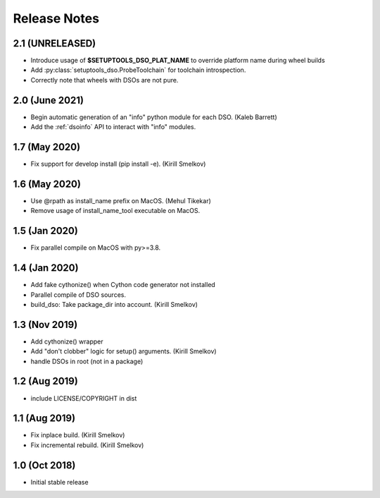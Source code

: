 .. _releasenotes:

Release Notes
=============

2.1 (UNRELEASED)
----------------

* Introduce usage of **$SETUPTOOLS_DSO_PLAT_NAME** to override platform name during wheel builds
* Add :py:class:`setuptools_dso.ProbeToolchain` for toolchain introspection.
* Correctly note that wheels with DSOs are not pure.

2.0 (June 2021)
---------------

* Begin automatic generation of an "info" python module for each DSO.  (Kaleb Barrett)
* Add the :ref:`dsoinfo` API to interact with "info" modules.

1.7 (May 2020)
--------------

* Fix support for develop install (pip install -e).  (Kirill Smelkov)

1.6 (May 2020)
--------------

* Use @rpath as install_name prefix on MacOS.  (Mehul Tikekar)
* Remove usage of install_name_tool executable on MacOS.

1.5 (Jan 2020)
--------------

* Fix parallel compile on MacOS with py>=3.8.

1.4 (Jan 2020)
--------------

* Add fake cythonize() when Cython code generator not installed
* Parallel compile of DSO sources.
* build_dso: Take package_dir into account.  (Kirill Smelkov)

1.3 (Nov 2019)
--------------

* Add cythonize() wrapper
* Add "don't clobber" logic for setup() arguments.  (Kirill Smelkov)
* handle DSOs in root (not in a package)

1.2 (Aug 2019)
--------------

* include LICENSE/COPYRIGHT in dist

1.1 (Aug 2019)
--------------

* Fix inplace build.  (Kirill Smelkov)
* Fix incremental rebuild.  (Kirill Smelkov)

1.0 (Oct 2018)
--------------

* Initial stable release
